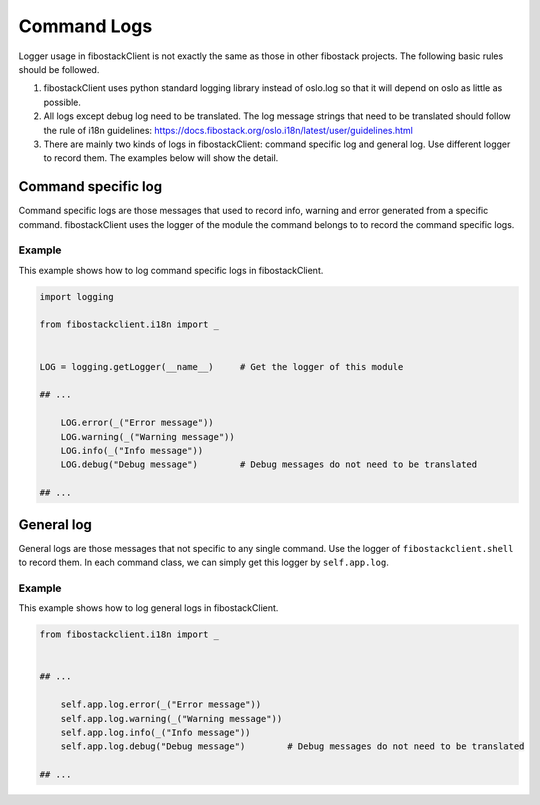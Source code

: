 ============
Command Logs
============

Logger usage in fibostackClient is not exactly the same as those in other
fibostack projects. The following basic rules should be followed.

1. fibostackClient uses python standard logging library instead of oslo.log
   so that it will depend on oslo as little as possible.

2. All logs except debug log need to be translated. The log message strings
   that need to be translated should follow the rule of i18n guidelines:
   https://docs.fibostack.org/oslo.i18n/latest/user/guidelines.html

3. There are mainly two kinds of logs in fibostackClient: command specific
   log and general log. Use different logger to record them. The examples
   below will show the detail.

Command specific log
====================

Command specific logs are those messages that used to record info, warning
and error generated from a specific command. fibostackClient uses the logger
of the module the command belongs to to record the command specific logs.

Example
~~~~~~~

This example shows how to log command specific logs in fibostackClient.

.. code-block:: python

    import logging

    from fibostackclient.i18n import _


    LOG = logging.getLogger(__name__)     # Get the logger of this module

    ## ...

        LOG.error(_("Error message"))
        LOG.warning(_("Warning message"))
        LOG.info(_("Info message"))
        LOG.debug("Debug message")        # Debug messages do not need to be translated

    ## ...

General log
===========

General logs are those messages that not specific to any single command. Use
the logger of ``fibostackclient.shell`` to record them. In each command class,
we can simply get this logger by ``self.app.log``.

Example
~~~~~~~

This example shows how to log general logs in fibostackClient.

.. code-block:: python

    from fibostackclient.i18n import _


    ## ...

        self.app.log.error(_("Error message"))
        self.app.log.warning(_("Warning message"))
        self.app.log.info(_("Info message"))
        self.app.log.debug("Debug message")        # Debug messages do not need to be translated

    ## ...
